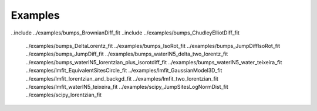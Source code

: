 Examples
==========

..include  ../examples/bumps_BrownianDiff_fit
..include  ../examples/bumps_ChudleyElliotDiff_fit
   ../examples/bumps_DeltaLorentz_fit
   ../examples/bumps_IsoRot_fit
   ../examples/bumps_JumpDiffIsoRot_fit
   ../examples/bumps_JumpDiff_fit
   ../examples/bumps_waterIN5_delta_two_lorentz_fit
   ../examples/bumps_waterIN5_lorentzian_plus_isorotdiff_fit
   ../examples/bumps_waterIN5_water_teixeira_fit
   ../examples/lmfit_EquivalentSitesCircle_fit
   ../examples/lmfit_GaussianModel3D_fit
   ../examples/lmfit_lorentzian_and_backgd_fit
   ../examples/lmfit_two_lorentzian_fit
   ../examples/lmfit_waterIN5_teixeira_fit
   ../examples/scipy_JumpSitesLogNormDist_fit
   ../examples/scipy_lorentzian_fit
